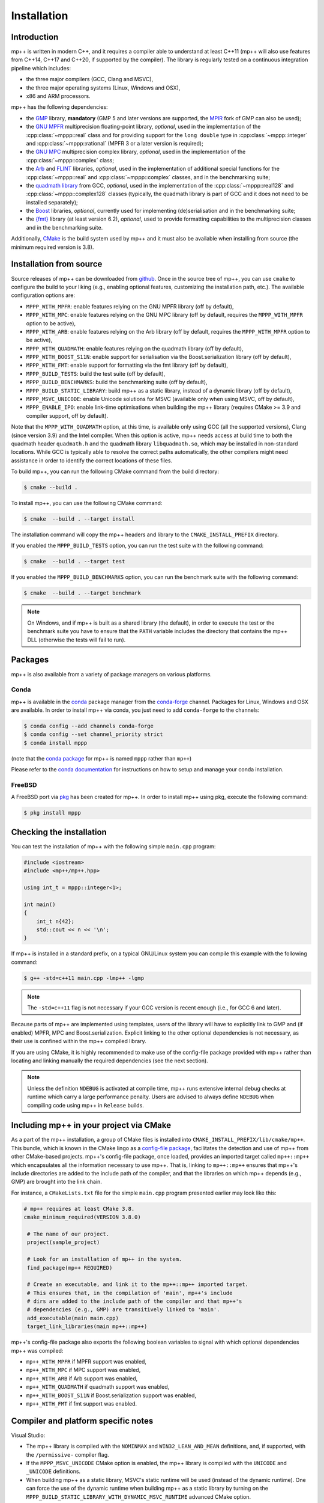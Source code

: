 .. _installation:

Installation
============

Introduction
------------

mp++ is written in modern C++, and it requires a compiler able to understand
at least C++11 (mp++ will also use features from C++14, C++17 and C++20,
if supported by the compiler). The library is regularly tested on
a continuous integration pipeline which includes:

* the three major compilers (GCC, Clang and MSVC),
* the three major operating systems (Linux, Windows and OSX),
* x86 and ARM processors.

mp++ has the following dependencies:

* the `GMP <https://gmplib.org/>`__ library, **mandatory** (GMP 5 and later versions are supported,
  the `MPIR <https://github.com/wbhart/mpir>`__ fork of GMP can also be used);
* the `GNU MPFR <https://www.mpfr.org>`__ multiprecision floating-point library, *optional*, used in the implementation
  of the :cpp:class:`~mppp::real` class and for providing support
  for the ``long double`` type in :cpp:class:`~mppp::integer` and :cpp:class:`~mppp::rational`
  (MPFR 3 or a later version is required);
* the `GNU MPC <http://www.multiprecision.org/mpc/>`__ multiprecision complex library, *optional*, used in the implementation
  of the :cpp:class:`~mppp::complex` class;
* the `Arb <https://arblib.org/>`__ and `FLINT <http://flintlib.org/>`__ libraries, *optional*,
  used in the implementation of additional special functions for the
  :cpp:class:`~mppp::real` and :cpp:class:`~mppp::complex` classes, and in the benchmarking
  suite;
* the `quadmath library <https://gcc.gnu.org/onlinedocs/libquadmath/>`__ from GCC, *optional*, used
  in the implementation of the :cpp:class:`~mppp::real128` and :cpp:class:`~mppp::complex128` classes
  (typically, the quadmath library is part of GCC and it does not need to
  be installed separately);
* the `Boost <https://www.boost.org/>`__ libraries, *optional*, currently used
  for implementing (de)serialisation and in the benchmarking suite;
* the `{fmt} <https://fmt.dev/latest/index.html>`__ library (at least version 6.2), *optional*, used
  to provide formatting capabilities to the multiprecision classes and in the benchmarking suite.

Additionally, `CMake <https://cmake.org/>`__ is the build system used by mp++ and it must also be available when
installing from source (the minimum required version is 3.8).

Installation from source
------------------------

Source releases of mp++ can be downloaded from
`github <https://github.com/bluescarni/mppp/releases>`__.
Once in the source tree
of mp++, you can use ``cmake`` to configure the build to your liking
(e.g., enabling optional features, customizing the installation
path, etc.). The available configuration options are:

* ``MPPP_WITH_MPFR``: enable features relying on the GNU
  MPFR library (off by default),
* ``MPPP_WITH_MPC``: enable features relying on the GNU
  MPC library (off by default, requires the ``MPPP_WITH_MPFR``
  option to be active),
* ``MPPP_WITH_ARB``: enable features relying on the Arb library
  (off by default, requires the ``MPPP_WITH_MPFR`` option to be active),
* ``MPPP_WITH_QUADMATH``: enable features relying on the
  quadmath library (off by default),
* ``MPPP_WITH_BOOST_S11N``: enable support for serialisation
  via the Boost.serialization library (off by default),
* ``MPPP_WITH_FMT``: enable support for formatting
  via the fmt library (off by default),
* ``MPPP_BUILD_TESTS``: build the test suite (off by default),
* ``MPPP_BUILD_BENCHMARKS``: build the benchmarking suite (off by default),
* ``MPPP_BUILD_STATIC_LIBRARY``: build mp++ as a static library, instead
  of a dynamic library (off by default),
* ``MPPP_MSVC_UNICODE``: enable Unicode solutions for MSVC (available only
  when using MSVC, off by default),
* ``MPPP_ENABLE_IPO``: enable link-time optimisations when building
  the mp++ library (requires CMake >= 3.9 and compiler support,
  off by default).

.. versionadded:: 0.5

   The ``MPPP_WITH_MPFR`` and ``MPPP_WITH_QUADMATH`` build options.

.. versionadded:: 0.15

   The ``MPPP_BUILD_STATIC_LIBRARY`` and ``MPPP_MSVC_UNICODE`` build options.

.. versionadded:: 0.19

   The ``MPPP_WITH_ARB`` build option.

.. versionadded:: 0.20

   The ``MPPP_WITH_MPC`` and ``MPPP_ENABLE_IPO`` build options.

.. versionadded:: 0.22

   The ``MPPP_WITH_BOOST_S11N`` build option.

.. versionadded:: 0.27

   The ``MPPP_WITH_FMT`` build option.

Note that the ``MPPP_WITH_QUADMATH`` option, at this time, is available only
using GCC (all the supported versions), Clang
(since version 3.9) and the Intel compiler. When this option is active,
mp++ needs access at build time to both the quadmath header
``quadmath.h`` and the quadmath library
``libquadmath.so``, which may be installed in
non-standard locations. While GCC is typically
able to resolve the correct paths automatically, the other compilers
might need assistance
in order to identify the correct locations of these files.

To build mp++, you can run the following CMake command from the
build directory:

.. code-block:: console

   $ cmake --build .

To install mp++, you can use the following CMake command:

.. code-block:: console

   $ cmake  --build . --target install

The installation command will copy the mp++ headers and library to the
``CMAKE_INSTALL_PREFIX`` directory.

If you enabled the ``MPPP_BUILD_TESTS`` option, you can run the test suite
with the following command:

.. code-block:: console

   $ cmake  --build . --target test

If you enabled the ``MPPP_BUILD_BENCHMARKS`` option, you can run the benchmark
suite with the following command:

.. code-block:: console

   $ cmake  --build . --target benchmark

.. note::

   On Windows, and if mp++ is built as a shared library (the default),
   in order to execute the test or the benchmark suite you have to ensure that the
   ``PATH`` variable includes the directory that contains the mp++
   DLL (otherwise the tests will fail to run).


Packages
--------

mp++ is also available from a variety of package managers on various platforms.

Conda
^^^^^

.. versionadded:: 0.2

mp++ is available in the `conda <https://conda.io/en/latest/>`__ package manager from the
`conda-forge <https://conda-forge.org/>`__ channel. Packages for Linux, Windows
and OSX are available. In order to install mp++ via conda, you just need
to add ``conda-forge`` to the channels:

.. code-block:: console

   $ conda config --add channels conda-forge
   $ conda config --set channel_priority strict
   $ conda install mppp

(note that the `conda package <https://anaconda.org/conda-forge/mppp>`__ for mp++ is named ``mppp`` rather than ``mp++``)

Please refer to the `conda documentation <https://conda.io/en/latest/>`__ for instructions on how to setup and manage
your conda installation.

FreeBSD
^^^^^^^

A FreeBSD port via `pkg <https://www.freebsd.org/ports/>`__ has been created for
mp++. In order to install mp++ using pkg, execute the following command:

.. code-block:: console

   $ pkg install mppp


Checking the installation
-------------------------

You can test the installation of mp++ with the following
simple ``main.cpp`` program:

.. code-block:: c++

   #include <iostream>
   #include <mp++/mp++.hpp>

   using int_t = mppp::integer<1>;

   int main()
   {
       int_t n{42};
       std::cout << n << '\n';
   }

If mp++ is installed in a standard prefix, on a typical GNU/Linux
system you can compile this example with the following command:

.. code-block:: console

   $ g++ -std=c++11 main.cpp -lmp++ -lgmp

.. note::

   The ``-std=c++11`` flag is not necessary if your GCC version is recent enough (i.e., for GCC 6 and later).

Because parts of mp++ are implemented using templates,
users of the library will have to explicitly link to GMP
and (if enabled) MPFR, MPC and Boost.serialization.
Explicit linking to the other optional
dependencies is not necessary, as their use is confined within
the mp++ compiled library.

If you are using CMake, it is highly recommended to make use of the config-file
package provided with mp++ rather
than locating and linking manually the required dependencies
(see the next section).

.. note::

   Unless the definition ``NDEBUG`` is activated at compile time, mp++ runs extensive
   internal debug checks at runtime which carry a large performance penalty. Users are advised
   to always define ``NDEBUG`` when compiling code using mp++ in ``Release`` builds.

Including mp++ in your project via CMake
----------------------------------------

.. versionadded:: 0.2

As a part of the mp++ installation, a group of CMake files is installed into
``CMAKE_INSTALL_PREFIX/lib/cmake/mp++``.
This bundle, which is known in the CMake lingo as a
`config-file package <https://cmake.org/cmake/help/latest/manual/cmake-packages.7.html>`__,
facilitates the detection and use of mp++ from other CMake-based projects.
mp++'s config-file package, once loaded, provides
an imported target called ``mp++::mp++`` which encapsulates all the information
necessary to use mp++. That is, linking to
``mp++::mp++`` ensures that mp++'s include directories are added to the include
path of the compiler, and that the libraries
on which mp++ depends (e.g., GMP) are brought into the link chain.

For instance, a ``CMakeLists.txt`` file for the simple ``main.cpp``
program presented earlier may look like this:

.. code-block:: cmake

  # mp++ requires at least CMake 3.8.
  cmake_minimum_required(VERSION 3.8.0)

   # The name of our project.
   project(sample_project)

   # Look for an installation of mp++ in the system.
   find_package(mp++ REQUIRED)

   # Create an executable, and link it to the mp++::mp++ imported target.
   # This ensures that, in the compilation of 'main', mp++'s include
   # dirs are added to the include path of the compiler and that mp++'s
   # dependencies (e.g., GMP) are transitively linked to 'main'.
   add_executable(main main.cpp)
   target_link_libraries(main mp++::mp++)

.. versionadded:: 0.22

mp++'s config-file package also exports the following boolean
variables to signal with which optional dependencies mp++ was compiled:

* ``mp++_WITH_MPFR`` if MPFR support was enabled,
* ``mp++_WITH_MPC`` if MPC support was enabled,
* ``mp++_WITH_ARB`` if Arb support was enabled,
* ``mp++_WITH_QUADMATH`` if quadmath support was enabled,
* ``mp++_WITH_BOOST_S11N`` if Boost.serialization support was enabled,
* ``mp++_WITH_FMT`` if fmt support was enabled.

.. _inst_plat_specific:

Compiler and platform specific notes
------------------------------------

Visual Studio:

* The mp++ library is compiled with the ``NOMINMAX`` and
  ``WIN32_LEAN_AND_MEAN`` definitions, and,
  if supported, with the ``/permissive-`` compiler flag.
* If the ``MPPP_MSVC_UNICODE`` CMake option is enabled, the mp++ library
  is compiled with the ``UNICODE`` and ``_UNICODE`` definitions.
* When building mp++ as a static library, MSVC's static runtime will
  be used (instead of the dynamic runtime). One can force the use
  of the dynamic runtime when building mp++ as a static library by
  turning on the ``MPPP_BUILD_STATIC_LIBRARY_WITH_DYNAMIC_MSVC_RUNTIME``
  advanced CMake option.

Clang:

* On Clang<7, :cpp:type:`__float128` cannot be used in mixed-mode
  operations with ``long double``. Accordingly,
  :cpp:class:`~mppp::real128` will disable interoperability with
  ``long double`` if Clang<7 is being used.

Intel compiler:

* The Intel compiler does not implement certain :cpp:type:`__float128`
  floating-point primitives
  as constant expressions. As a result, a few :cpp:class:`~mppp::real128`
  functions which are ``constexpr`` on GCC and Clang are not ``constexpr``
  when using the Intel compiler. These occurrences are marked in the API
  reference. Also, the Intel compiler seems to be prone to internal
  errors when performing ``constexpr`` computations with
  :cpp:class:`~mppp::real128` and :cpp:class:`~mppp::complex128`.

MinGW:

* Due to a compiler bug in the implementation of ``thread_local``
  storage [#mingw_tls]_,
  certain performance optimisations are disabled
  when compiling with MinGW.

OSX:

* When using older versions of Xcode, performance in multi-threading
  scenarios might be reduced due to lack of support for the C++11
  ``thread_local`` feature.

FreeBSD:

* The ``long double`` overloads of some mathematical functions
  (such as ``std::pow()``) may be implemented in
  ``double`` precision. Additionally, if the arguments to such mathematical
  functions are compile-time constants, the compiler
  *may* decide (depending on the optimisation level) to actually compute the
  result at compile time using full ``long double`` precision.
  This behaviour can lead to subtle inconsistencies, and it results in one
  test case from the mp++ test suite failing on FreeBSD [#freebsd_mppp_bug]_.

.. rubric:: Footnotes

.. [#mingw_tls] https://sourceforge.net/p/mingw-w64/bugs/445/
.. [#freebsd_mppp_bug] https://github.com/bluescarni/mppp/issues/132
